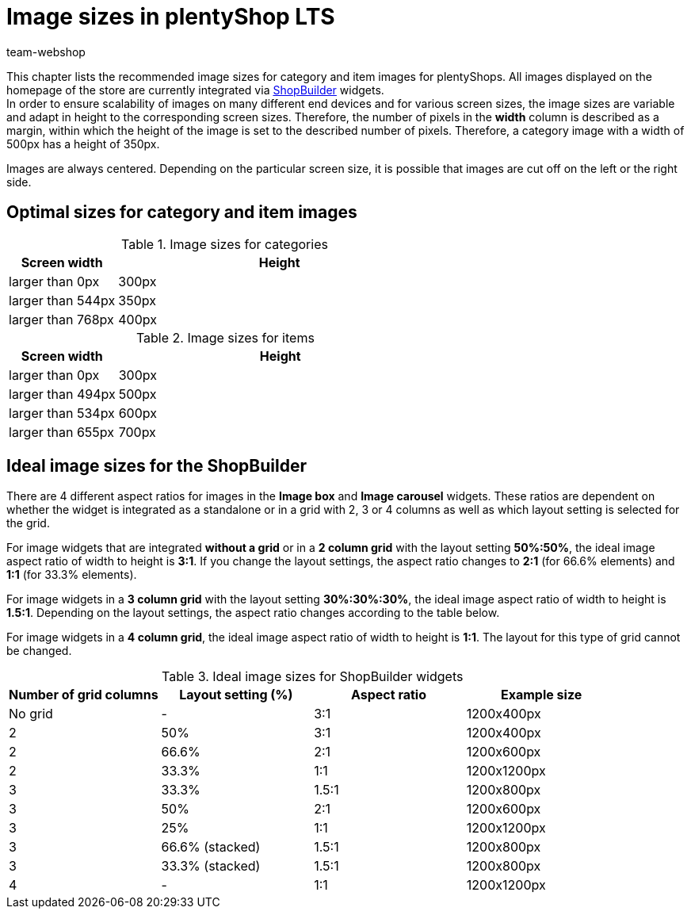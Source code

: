 = Image sizes in plentyShop LTS
:author: team-webshop
:keywords: images, size, plentyShop LTS, online store, ShopBuilder, plentyShop
:description: An overview over image sizes for category images in plentyShop LTS.
:page-aliases: image-sizes.adoc
:id: SNFFO4R

This chapter lists the recommended image sizes for category and item images for plentyShops. All images displayed on the homepage of the store are currently integrated via xref:omni-channel:shop-builder.adoc#[ShopBuilder] widgets. +
In order to ensure scalability of images on many different end devices and for various screen sizes, the image sizes are variable and adapt in height to the corresponding screen sizes. Therefore, the number of pixels in the *width* column is described as a margin, within which the height of the image is set to the described number of pixels. Therefore, a category image with a width of 500px has a height of 350px. +

Images are always centered. Depending on the particular screen size, it is possible that images are cut off on the left or the right side.


== Optimal sizes for category and item images

[[tabelle-kategorie-bilder]]
.Image sizes for categories
[cols="1,3"]
|====
|Screen width |Height

|larger than 0px
|300px

|larger than 544px
|350px

|larger than 768px
|400px

|====

[[tabelle-artikel-bilder]]
.Image sizes for items
[cols="1,3"]
|====
|Screen width |Height

|larger than 0px
|300px

|larger than 494px
|500px

|larger than 534px
|600px

|larger than 655px
|700px

|====

== Ideal image sizes for the ShopBuilder

There are 4 different aspect ratios for images in the *Image box* and *Image carousel* widgets. These ratios are dependent on whether the widget is integrated as a standalone or in a grid with 2, 3 or 4 columns as well as which layout setting is selected for the grid.

For image widgets that are integrated *without a grid* or in a *2 column grid* with the layout setting *50%:50%*, the ideal image aspect ratio of width to height is *3:1*. If you change the layout settings, the aspect ratio changes to *2:1* (for 66.6% elements) and *1:1* (for 33.3% elements).

For image widgets in a *3 column grid* with the layout setting *30%:30%:30%*, the ideal image aspect ratio of width to height is *1.5:1*. Depending on the layout settings, the aspect ratio changes according to the table below.

For image widgets in a *4 column grid*, the ideal image aspect ratio of width to height is *1:1*. The layout for this type of grid cannot be changed.


[[tabelle-bildergroesse-shop-builder]]
.Ideal image sizes for ShopBuilder widgets
[cols="a,a,a,a"]
|====
|Number of grid columns |Layout setting (%) |Aspect ratio | Example size

|No grid
|-
|3:1
|1200x400px

|2
|50%
|3:1
|1200x400px

|2
|66.6%
|2:1
|1200x600px

|2
|33.3%
|1:1
|1200x1200px

|3
|33.3%
|1.5:1
|1200x800px

|3
|50%
|2:1
|1200x600px

|3
|25%
|1:1
|1200x1200px

|3
|66.6% (stacked)
|1.5:1
|1200x800px

|3
|33.3% (stacked)
|1.5:1
|1200x800px

|4
|-
|1:1
|1200x1200px
|====
